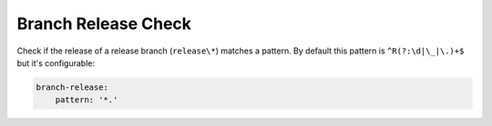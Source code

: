 .. _branch_release:

Branch Release Check
--------------------

Check if the release of a release branch (``release\*``) matches a pattern. By default this pattern is
``^R(?:\d|\_|\.)+$`` but it's configurable:

.. code-block:: yaml

    branch-release:
        pattern: '*.'